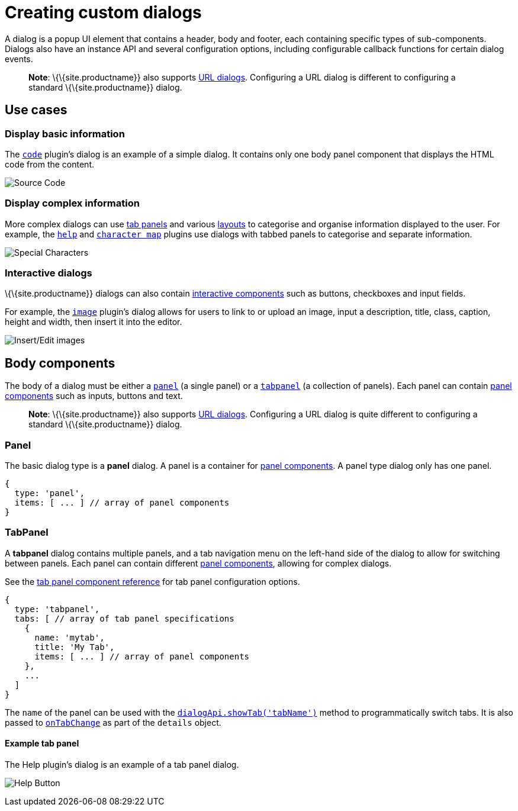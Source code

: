 = Creating custom dialogs

:title_nav: Creating custom dialogs

:description: An overview of TinyMCE dialogs and how to create custom dialogs.
:keywords: dialog dialogapi api

A dialog is a popup UI element that contains a header, body and footer, each containing specific types of sub-components. Dialogs also have an instance API and several configuration options, including configurable callback functions for certain dialog events.

____
*Note*: \{\{site.productname}} also supports link:{baseurl}/how-to-guides/creating-custom-ui-components/dialogs/urldialog/[URL dialogs]. Configuring a URL dialog is different to configuring a standard \{\{site.productname}} dialog.
____

== Use cases

=== Display basic information

The link:{baseurl}/plugins-ref/opensource/code/[`+code+`] plugin's dialog is an example of a simple dialog. It contains only one body panel component that displays the HTML code from the content.

image:{baseurl}/images/sourcecode.png[Source Code]

=== Display complex information

More complex dialogs can use link:{baseurl}/how-to-guides/creating-custom-ui-components/dialogs/dialog-components/#tabpanel[tab panels] and various link:{baseurl}/how-to-guides/creating-custom-ui-components/dialogs/dialog-components/#layoutcomponents[layouts] to categorise and organise information displayed to the user. For example, the link:{baseurl}/plugins-ref/opensource/help/[`+help+`] and link:{baseurl}/plugins-ref/opensource/charmap/[`+character map+`] plugins use dialogs with tabbed panels to categorise and separate information.

image:{baseurl}/images/specialchars.png[Special Characters]

=== Interactive dialogs

\{\{site.productname}} dialogs can also contain link:{baseurl}/how-to-guides/creating-custom-ui-components/dialogs/dialog-components/#basiccomponents[interactive components] such as buttons, checkboxes and input fields.

For example, the link:{baseurl}/plugins-ref/opensource/image/[`+image+`] plugin's dialog allows for users to link to or upload an image, input a description, title, class, caption, height and width, then insert it into the editor.

image:{baseurl}/images/interactive.png[Insert/Edit images]

== Body components

The body of a dialog must be either a link:{baseurl}/how-to-guides/creating-custom-ui-components/dialogs/dialog-components/#panel[`+panel+`] (a single panel) or a link:{baseurl}/how-to-guides/creating-custom-ui-components/dialogs/dialog-components/#tabpanel[`+tabpanel+`] (a collection of panels). Each panel can contain link:{baseurl}/how-to-guides/creating-custom-ui-components/dialogs/dialog-components/#panelcomponents[panel components] such as inputs, buttons and text.

____
*Note*: \{\{site.productname}} also supports link:{baseurl}/how-to-guides/creating-custom-ui-components/dialogs/urldialog/[URL dialogs]. Configuring a URL dialog is quite different to configuring a standard \{\{site.productname}} dialog.
____

=== Panel

The basic dialog type is a *panel* dialog. A panel is a container for link:{baseurl}/how-to-guides/creating-custom-ui-components/dialogs/dialog-components/#panelcomponents[panel components]. A panel type dialog only has one panel.

[source,js]
----
{
  type: 'panel',
  items: [ ... ] // array of panel components
}
----

=== TabPanel

A *tabpanel* dialog contains multiple panels, and a tab navigation menu on the left-hand side of the dialog to allow for switching between panels. Each panel can contain different link:{baseurl}/how-to-guides/creating-custom-ui-components/dialogs/dialog-components/#panelcomponents[panel components], allowing for complex dialogs.

See the link:{baseurl}/how-to-guides/creating-custom-ui-components/dialogs/dialog-components/#tabpanel[tab panel component reference] for tab panel configuration options.

[source,js]
----
{
  type: 'tabpanel',
  tabs: [ // array of tab panel specifications
    {
      name: 'mytab',
      title: 'My Tab',
      items: [ ... ] // array of panel components
    },
    ...
  ]
}
----

The `+name+` of the panel can be used with the link:{baseurl}/how-to-guides/creating-custom-ui-components/dialogs/dialog-apis/#dialogapimethods[`+dialogApi.showTab('tabName')+`] method to programmatically switch tabs. It is also passed to link:{baseurl}/how-to-guides/creating-custom-ui-components/dialogs/dialog-configuration/#configurationoptions[`+onTabChange+`] as part of the `+details+` object.

==== Example tab panel

The Help plugin's dialog is an example of a tab panel dialog.

image:{baseurl}/images/help.png[Help Button]
